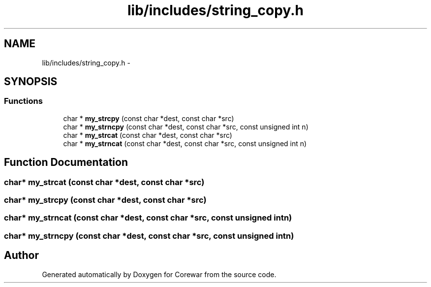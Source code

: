 .TH "lib/includes/string_copy.h" 3 "Sun Apr 12 2015" "Version 1.0" "Corewar" \" -*- nroff -*-
.ad l
.nh
.SH NAME
lib/includes/string_copy.h \- 
.SH SYNOPSIS
.br
.PP
.SS "Functions"

.in +1c
.ti -1c
.RI "char * \fBmy_strcpy\fP (const char *dest, const char *src)"
.br
.ti -1c
.RI "char * \fBmy_strncpy\fP (const char *dest, const char *src, const unsigned int n)"
.br
.ti -1c
.RI "char * \fBmy_strcat\fP (const char *dest, const char *src)"
.br
.ti -1c
.RI "char * \fBmy_strncat\fP (const char *dest, const char *src, const unsigned int n)"
.br
.in -1c
.SH "Function Documentation"
.PP 
.SS "char* my_strcat (const char *dest, const char *src)"

.SS "char* my_strcpy (const char *dest, const char *src)"

.SS "char* my_strncat (const char *dest, const char *src, const unsigned intn)"

.SS "char* my_strncpy (const char *dest, const char *src, const unsigned intn)"

.SH "Author"
.PP 
Generated automatically by Doxygen for Corewar from the source code\&.
